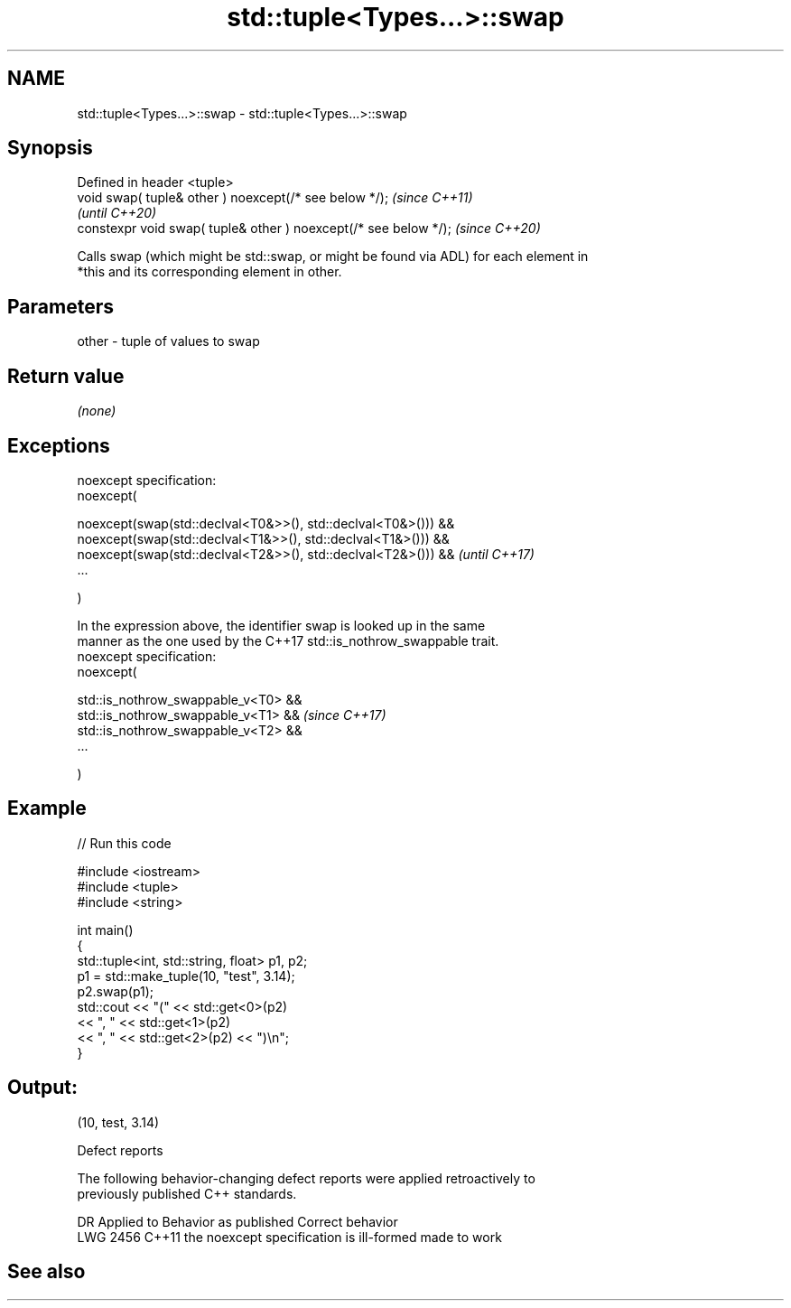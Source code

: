 .TH std::tuple<Types...>::swap 3 "2019.08.27" "http://cppreference.com" "C++ Standard Libary"
.SH NAME
std::tuple<Types...>::swap \- std::tuple<Types...>::swap

.SH Synopsis
   Defined in header <tuple>
   void swap( tuple& other ) noexcept(/* see below */);            \fI(since C++11)\fP
                                                                   \fI(until C++20)\fP
   constexpr void swap( tuple& other ) noexcept(/* see below */);  \fI(since C++20)\fP

   Calls swap (which might be std::swap, or might be found via ADL) for each element in
   *this and its corresponding element in other.

.SH Parameters

   other - tuple of values to swap

.SH Return value

   \fI(none)\fP

.SH Exceptions

   noexcept specification:
   noexcept(

   noexcept(swap(std::declval<T0&>>(), std::declval<T0&>())) &&
   noexcept(swap(std::declval<T1&>>(), std::declval<T1&>())) &&
   noexcept(swap(std::declval<T2&>>(), std::declval<T2&>())) &&           \fI(until C++17)\fP
   ...

   )

   In the expression above, the identifier swap is looked up in the same
   manner as the one used by the C++17 std::is_nothrow_swappable trait.
   noexcept specification:
   noexcept(

   std::is_nothrow_swappable_v<T0> &&
   std::is_nothrow_swappable_v<T1> &&                                     \fI(since C++17)\fP
   std::is_nothrow_swappable_v<T2> &&
   ...

   )

.SH Example

   
// Run this code

 #include <iostream>
 #include <tuple>
 #include <string>

 int main()
 {
     std::tuple<int, std::string, float> p1, p2;
     p1 = std::make_tuple(10, "test", 3.14);
     p2.swap(p1);
     std::cout << "("  << std::get<0>(p2)
               << ", " << std::get<1>(p2)
               << ", " << std::get<2>(p2) << ")\\n";
 }

.SH Output:

 (10, test, 3.14)

  Defect reports

   The following behavior-changing defect reports were applied retroactively to
   previously published C++ standards.

      DR    Applied to          Behavior as published           Correct behavior
   LWG 2456 C++11      the noexcept specification is ill-formed made to work

.SH See also
